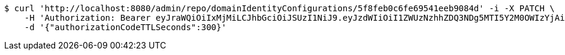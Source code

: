 [source,bash]
----
$ curl 'http://localhost:8080/admin/repo/domainIdentityConfigurations/5f8feb0c6fe69541eeb9084d' -i -X PATCH \
    -H 'Authorization: Bearer eyJraWQiOiIxMjMiLCJhbGciOiJSUzI1NiJ9.eyJzdWIiOiI1ZWUzNzhhZDQ3NDg5MTI5Y2M0OWIzYjAiLCJyb2xlcyI6W10sImlzcyI6Im1tYWR1LmNvbSIsImdyb3VwcyI6WyJ0ZXN0Iiwic2FtcGxlIl0sImF1dGhvcml0aWVzIjpbXSwiY2xpZW50X2lkIjoiMjJlNjViNzItOTIzNC00MjgxLTlkNzMtMzIzMDA4OWQ0OWE3IiwiZG9tYWluX2lkIjoiMCIsImF1ZCI6InRlc3QiLCJuYmYiOjE2MDMyNjczNDAsInVzZXJfaWQiOiIxMTExMTExMTEiLCJzY29wZSI6ImEuMS5pZGVudGl0eV9jb25maWcudXBkYXRlIiwiZXhwIjoxNjAzMjY3MzQ1LCJpYXQiOjE2MDMyNjczNDAsImp0aSI6ImY1YmY3NWE2LTA0YTAtNDJmNy1hMWUwLTU4M2UyOWNkZTg2YyJ9.mFIqoO71Z8yJW_eYv60fWtdLZR8aDoXlnYjXAYtLSHswJh4z9YVx2zK9rBKG37GBdlm8RHFPPwwUEb_OZ1lOoxdpZLInE1N3JV5KdMsp9RlI9dkTRH4qedyPJZW7NKsLgMTubDF1M4RXxDm9amkq-fPxZCOq4wAND_MeUJInfzmeBefPe-MMGYsbo7-lT-FJwbSYrmfyJXt5EGerLChVPk2IFMxhtbQkZDW673lldGMmH0teuE4FWQTdr3aXehZDhKAyk41wtUIz9vT7QomFHzevMr8xjEdx9p8n0VAlQ2U1yT0dcexnNg5VW8TxEjYtG7aBqYzhdfljMHzJOr1J9Q' \
    -d '{"authorizationCodeTTLSeconds":300}'
----